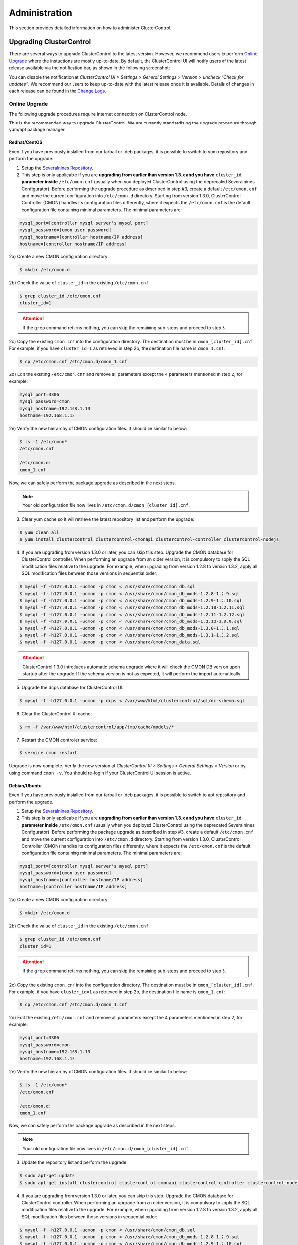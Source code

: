 .. _administration:

Administration
===============

This section provides detailed information on how to administer ClusterControl.

Upgrading ClusterControl
------------------------

There are several ways to upgrade ClusterControl to the latest version. However, we recommend users to perform `Online Upgrade`_ where the instuctions are mostly up-to-date. By default, the ClusterControl UI will notify users of the latest release available via the notification bar, as shown in the following screenshot:

.. image:: img/docs_notification_update.png
   :align: center

You can disable the notification at *ClusterControl UI > Settings > General Settings > Version > uncheck “Check for updates”*. We recommend our users to keep up-to-date with the latest release once it is available. Details of changes in each release can be found in the `Change Logs <changelog.html>`_.

Online Upgrade
``````````````

The following upgrade procedures require internet connection on ClusterControl node.

This is the recommended way to upgrade ClusterControl. We are currently standardizing the upgrade procedure through yum/apt package manager.

Redhat/CentOS
'''''''''''''

Even if you have previously installed from our tarball or .deb packages, it is possible to switch to yum repository and perform the upgrade.

1) Setup the `Severalnines Repository <installation.html#severalnines-repository>`_.

2) This step is only applicable if you are **upgrading from earlier than version 1.3.x and you have** ``cluster_id`` **parameter inside** ``/etc/cmon.cnf`` (usually when you deployed ClusterControl using the deprecated Severalnines Configurator). Before performing the upgrade procedure as described in step #3, create a default ``/etc/cmon.cnf`` and move the current configuration into ``/etc/cmon.d`` directory. Starting from version 1.3.0, ClusterControl Controller (CMON) handles its configuration files differently, where it expects the ``/etc/cmon.cnf`` is the default configuration file containing minimal parameters. The minimal parameters are:

.. code-block:: bash

  mysql_port=[controller mysql server's mysql port]
  mysql_password=[cmon user password]
  mysql_hostname=[controller hostname/IP address]
  hostname=[controller hostname/IP address]

2a) Create a new CMON configuration directory:

.. code-block:: bash

  $ mkdir /etc/cmon.d

2b) Check the value of ``cluster_id`` in the existing ``/etc/cmon.cnf``:

.. code-block:: bash
  
  $ grep cluster_id /etc/cmon.cnf
  cluster_id=1

.. Attention:: If the ``grep`` command returns nothing, you can skip the remaining sub-steps and proceed to step 3.

2c) Copy the existing ``cmon.cnf`` into the configuration directory. The destination must be in ``cmon_[cluster_id].cnf``. For example, if you have ``cluster_id=1`` as retrieved in step 2b, the destination file name is ``cmon_1.cnf``:

.. code-block:: bash
  
  $ cp /etc/cmon.cnf /etc/cmon.d/cmon_1.cnf
  
2d) Edit the existing ``/etc/cmon.cnf`` and remove all parameters except the 4 parameters mentioned in step 2, for example:

.. code-block:: bash
  
  mysql_port=3306
  mysql_password=cmon
  mysql_hostname=192.168.1.13
  hostname=192.168.1.13

2e) Verify the new hierarchy of CMON configuration files. It should be similar to below:

.. code-block:: bash

  $ ls -1 /etc/cmon*
  /etc/cmon.cnf
  
  /etc/cmon.d:
  cmon_1.cnf

Now, we can safely perform the package upgrade as described in the next steps.

.. Note:: Your old configuration file now lives in ``/etc/cmon.d/cmon_[cluster_id].cnf``.


3) Clear yum cache so it will retrieve the latest repository list and perform the upgrade:

.. code-block:: bash

	$ yum clean all
	$ yum install clustercontrol clustercontrol-cmonapi clustercontrol-controller clustercontrol-nodejs

4) If you are upgrading from version 1.3.0 or later, you can skip this step. Upgrade the CMON database for ClusterControl controller. When performing an upgrade from an older version, it is compulsory to apply the SQL modification files relative to the upgrade. For example, when upgrading from version 1.2.8 to version 1.3.2, apply all SQL modification files between those versions in sequential order:

.. code-block:: bash

	$ mysql -f -h127.0.0.1 -ucmon -p cmon < /usr/share/cmon/cmon_db.sql
	$ mysql -f- h127.0.0.1 -ucmon -p cmon < /usr/share/cmon/cmon_db_mods-1.2.8-1.2.9.sql
	$ mysql -f -h127.0.0.1 -ucmon -p cmon < /usr/share/cmon/cmon_db_mods-1.2.9-1.2.10.sql
	$ mysql -f -h127.0.0.1 -ucmon -p cmon < /usr/share/cmon/cmon_db_mods-1.2.10-1.2.11.sql
	$ mysql -f -h127.0.0.1 -ucmon -p cmon < /usr/share/cmon/cmon_db_mods-1.2.11-1.2.12.sql
 	$ mysql -f -h127.0.0.1 -ucmon -p cmon < /usr/share/cmon/cmon_db_mods-1.2.12-1.3.0.sql
	$ mysql -f -h127.0.0.1 -ucmon -p cmon < /usr/share/cmon/cmon_db_mods-1.3.0-1.3.1.sql
	$ mysql -f -h127.0.0.1 -ucmon -p cmon < /usr/share/cmon/cmon_db_mods-1.3.1-1.3.2.sql
	$ mysql -f -h127.0.0.1 -ucmon -p cmon < /usr/share/cmon/cmon_data.sql

.. Attention:: ClusterControl 1.3.0 introduces automatic schema upgrade where it will check the CMON DB version upon startup after the upgrade. If the schema version is not as expected, it will perform the import automatically.

5) Upgrade the dcps database for ClusterControl UI:

.. code-block:: bash

	$ mysql -f -h127.0.0.1 -ucmon -p dcps < /var/www/html/clustercontrol/sql/dc-schema.sql

6) Clear the ClusterControl UI cache:

.. code-block:: bash

	$ rm -f /var/www/html/clustercontrol/app/tmp/cache/models/*

7) Restart the CMON controller service:

.. code-block:: bash

	$ service cmon restart

Upgrade is now complete. Verify the new version at *ClusterControl UI > Settings > General Settings > Version* or by using command ``cmon -v``. You should re-login if your ClusterControl UI session is active.

Debian/Ubuntu
'''''''''''''

Even if you have previously installed from our tarball or .deb packages, it is possible to switch to apt repository and perform the upgrade.

1) Setup the `Severalnines Repository <installation.html#severalnines-repository>`_.

2) This step is only applicable if you are **upgrading from earlier than version 1.3.x and you have** ``cluster_id`` **parameter inside** ``/etc/cmon.cnf`` (usually when you deployed ClusterControl using the deprecated Severalnines Configurator). Before performing the package upgrade as described in step #3, create a default ``/etc/cmon.cnf`` and move the current configuration into ``/etc/cmon.d`` directory. Starting from version 1.3.0, ClusterControl Controller (CMON) handles its configuration files differently, where it expects the ``/etc/cmon.cnf`` is the default configuration file containing minimal parameters. The minimal parameters are:

.. code-block:: bash

  mysql_port=[controller mysql server's mysql port]
  mysql_password=[cmon user password]
  mysql_hostname=[controller hostname/IP address]
  hostname=[controller hostname/IP address]


2a) Create a new CMON configuration directory:

.. code-block:: bash

  $ mkdir /etc/cmon.d

2b) Check the value of ``cluster_id`` in the existing ``/etc/cmon.cnf``:

.. code-block:: bash
  
  $ grep cluster_id /etc/cmon.cnf
  cluster_id=1

.. Attention:: If the ``grep`` command returns nothing, you can skip the remaining sub-steps and proceed to step 3.

2c) Copy the existing ``cmon.cnf`` into the configuration directory. The destination must be in ``cmon_[cluster_id].cnf``. For example, if you have ``cluster_id=1`` as retrieved in step 2b, the destination file name is ``cmon_1.cnf``:

.. code-block:: bash
  
  $ cp /etc/cmon.cnf /etc/cmon.d/cmon_1.cnf
  
2d) Edit the existing ``/etc/cmon.cnf`` and remove all parameters except the 4 parameters mentioned in step 2, for example:

.. code-block:: bash
  
  mysql_port=3306
  mysql_password=cmon
  mysql_hostname=192.168.1.13
  hostname=192.168.1.13

2e) Verify the new hierarchy of CMON configuration files. It should be similar to below:

.. code-block:: bash

  $ ls -1 /etc/cmon*
  /etc/cmon.cnf
  
  /etc/cmon.d:
  cmon_1.cnf

Now, we can safely perform the package upgrade as described in the next steps.

.. Note:: Your old configuration file now lives in ``/etc/cmon.d/cmon_[cluster_id].cnf``.

3) Update the repository list and perform the upgrade:

.. code-block:: bash

	$ sudo apt-get update
	$ sudo apt-get install clustercontrol clustercontrol-cmonapi clustercontrol-controller clustercontrol-nodejs

4) If you are upgrading from version 1.3.0 or later, you can skip this step. Upgrade the CMON database for ClusterControl controller. When performing an upgrade from an older version, it is compulsory to apply the SQL modification files relative to the upgrade. For example, when upgrading from version 1.2.8 to version 1.3.2, apply all SQL modification files between those versions in sequential order:

.. code-block:: bash

	$ mysql -f -h127.0.0.1 -ucmon -p cmon < /usr/share/cmon/cmon_db.sql
	$ mysql -f- h127.0.0.1 -ucmon -p cmon < /usr/share/cmon/cmon_db_mods-1.2.8-1.2.9.sql
	$ mysql -f -h127.0.0.1 -ucmon -p cmon < /usr/share/cmon/cmon_db_mods-1.2.9-1.2.10.sql
	$ mysql -f -h127.0.0.1 -ucmon -p cmon < /usr/share/cmon/cmon_db_mods-1.2.10-1.2.11.sql
	$ mysql -f -h127.0.0.1 -ucmon -p cmon < /usr/share/cmon/cmon_db_mods-1.2.11-1.2.12.sql
	$ mysql -f -h127.0.0.1 -ucmon -p cmon < /usr/share/cmon/cmon_db_mods-1.2.12-1.3.0.sql
	$ mysql -f -h127.0.0.1 -ucmon -p cmon < /usr/share/cmon/cmon_db_mods-1.3.0-1.3.1.sql
	$ mysql -f -h127.0.0.1 -ucmon -p cmon < /usr/share/cmon/cmon_db_mods-1.3.1-1.3.2.sql
	$ mysql -f -h127.0.0.1 -ucmon -p cmon < /usr/share/cmon/cmon_data.sql

.. Attention:: ClusterControl 1.3.0 introduces automatic schema upgrade where it will check the CMON DB version upon startup after the upgrade. If the schema version is not as expected, it will perform the import automatically.

5) Upgrade the dcps database for ClusterControl UI:

.. code-block:: bash

	# For Ubuntu 14.04/Debian 8 or later, where wwwroot is /var/www/html:
	$ mysql -f -h127.0.0.1 -ucmon -p dcps < /var/www/html/clustercontrol/sql/dc-schema.sql
	# For Debian 7 and Ubuntu 12.04, where wwwroot is /var/www:
	$ mysql -f -h127.0.0.1 -ucmon -p dcps < /var/www/clustercontrol/sql/dc-schema.sql

6) Clear the ClusterControl UI cache:

.. code-block:: bash

	# For Ubuntu 14.04/Debian 8 or later, where wwwroot is /var/www/html:
	$ sudo rm -f /var/www/html/clustercontrol/app/tmp/cache/models/*
	# For Debian 7 and Ubuntu 12.04, where wwwroot is /var/www:
	$ sudo rm -f /var/www/clustercontrol/app/tmp/cache/models/*

7) Restart the CMON controller service:

.. code-block:: bash

	$ sudo service cmon restart

Upgrade is now complete. Verify the new version at *ClusterControl UI > Settings > General Settings > Version* or by using command ``cmon -v``. You should re-login if your ClusterControl UI session is active.

Offline Upgrade
```````````````

The following upgrade procedures can be performed without internet connection on ClusterControl node. You can get the ClusterControl packages from `Severalnines download site <http://www.severalnines.com/downloads/cmon/>`_.

Manual Upgrade
''''''''''''''

Redhat/CentOS
.............

1) Download the latest version of ClusterControl related RPM packages from `Severalnines download site <http://www.severalnines.com/downloads/cmon/>`_:

.. code-block:: bash

	wget http://severalnines.com/downloads/cmon/clustercontrol-cmonapi-1.3.2-226-x86_64.rpm
	wget http://severalnines.com/downloads/cmon/clustercontrol-controller-1.3.2-1391-x86_64.rpm
	wget http://severalnines.com/downloads/cmon/clustercontrol-nodejs-1.3.2-73-x86_64.rpm
	wget http://severalnines.com/downloads/cmon/clustercontrol-1.3.2-1910-x86_64.rpm

2) This step is only applicable if you are **upgrading to version 1.3.x and you have** ``cluster_id`` **parameter inside** ``/etc/cmon.cnf`` (usually when you deployed ClusterControl using Severalnines Configurator). Before performing the package upgrade as described in step #3, create a default ``/etc/cmon.cnf`` and move the current configuration into ``/etc/cmon.d`` directory. Starting from version 1.3.0, ClusterControl Controller (CMON) handles its configuration files differently, where it expects the ``/etc/cmon.cnf`` is the default configuration file containing minimal parameters. The minimal parameters are:

.. code-block:: bash

  mysql_port=[controller mysql server's mysql port]
  mysql_password=[cmon user password]
  mysql_hostname=[controller hostname/IP address]
  hostname=[controller hostname/IP address]


2a) Create a new CMON configuration directory:

.. code-block:: bash

  $ mkdir /etc/cmon.d

2b) Check the value of ``cluster_id`` in the existing ``/etc/cmon.cnf``:

.. code-block:: bash
  
  $ grep cluster_id /etc/cmon.cnf
  cluster_id=1
  
.. Attention:: If the ``grep`` command returns nothing, you may skip the remaining sub-steps and proceed to step 3.

2c) Copy the existing ``cmon.cnf`` into the configuration directory. The destination must be in ``cmon_[cluster_id].cnf``. For example, if you have ``cluster_id=1`` as retrieved in step 2b, the destination file name is ``cmon_1.cnf``:

.. code-block:: bash
  
  $ cp /etc/cmon.cnf /etc/cmon.d/cmon_1.cnf
  
2d) Edit the existing ``/etc/cmon.cnf`` and remove all paramaeters except the 4 parameters mentioned in step 2, for example:

.. code-block:: bash
  
  mysql_port=3306
  mysql_password=cmon
  mysql_hostname=192.168.1.13
  hostname=192.168.1.13

2e) Verify the new hierarchy of CMON configuration files. It should be similar to below:

.. code-block:: bash

  $ ls -1 /etc/cmon*
  /etc/cmon.cnf
  
  /etc/cmon.d:
  cmon_1.cnf

Now, we can safely perform the package upgrade as described in the next steps.

.. Note:: Your old configuration file now lives in ``/etc/cmon.d/cmon_[cluster_id].cnf``.

3) Install via yum so dependencies are met:

.. code-block:: bash

	$ yum localinstall clustercontrol-*


4) If you are upgrading from version 1.3.0 or later, you can skip this step. Upgrade the CMON database for ClusterControl controller. When performing an upgrade from an older version, it is compulsory to apply the SQL modification files relative to the upgrade. For example, when upgrading from version 1.2.8 to version 1.3.2, apply all SQL modification files between those versions in sequential order:

.. code-block:: bash

	$ mysql -f -h127.0.0.1 -ucmon -p cmon < /usr/share/cmon/cmon_db.sql
	$ mysql -f- h127.0.0.1 -ucmon -p cmon < /usr/share/cmon/cmon_db_mods-1.2.8-1.2.9.sql
	$ mysql -f -h127.0.0.1 -ucmon -p cmon < /usr/share/cmon/cmon_db_mods-1.2.9-1.2.10.sql
	$ mysql -f -h127.0.0.1 -ucmon -p cmon < /usr/share/cmon/cmon_db_mods-1.2.10-1.2.11.sql
	$ mysql -f -h127.0.0.1 -ucmon -p cmon < /usr/share/cmon/cmon_db_mods-1.2.11-1.2.12.sql
	$ mysql -f -h127.0.0.1 -ucmon -p cmon < /usr/share/cmon/cmon_db_mods-1.2.12-1.3.0.sql
	$ mysql -f -h127.0.0.1 -ucmon -p cmon < /usr/share/cmon/cmon_db_mods-1.3.0-1.3.1.sql
	$ mysql -f -h127.0.0.1 -ucmon -p cmon < /usr/share/cmon/cmon_db_mods-1.3.1-1.3.2.sql
	$ mysql -f -h127.0.0.1 -ucmon -p cmon < /usr/share/cmon/cmon_data.sql

.. Attention:: ClusterControl 1.3.0 introduces automatic schema upgrade where it will check the CMON DB version upon startup after the upgrade. If the schema version is not as expected, it will perform the import automatically.

5) Upgrade the dcps database for ClusterControl UI:

.. code-block:: bash

	$ mysql -f -h127.0.0.1 -ucmon -p dcps < /var/www/html/clustercontrol/sql/dc-schema.sql

6) Clear the ClusterControl UI cache:

.. code-block:: bash

	$ rm -f /var/www/html/clustercontrol/app/tmp/cache/models/*

7) Restart the CMON controller service:

.. code-block:: bash

	$ service cmon restart

Upgrade is now complete. Verify the new version at *ClusterControl UI > Settings > General Settings > Version*. You should re-login if your ClusterControl UI session is active.

Debian/Ubuntu
.............

Even if you have previously installed from our tarball or .deb packages, it is possible to switch to apt repository and perform the upgrade.

1) Download the latest version of ClusterControl related DEB packages from `Severalnines download site <http://www.severalnines.com/downloads/cmon/>`_:

.. code-block:: bash

	wget http://severalnines.com/downloads/cmon/clustercontrol-nodejs_1.3.2-73_x86_64.deb
	wget http://severalnines.com/downloads/cmon/clustercontrol_1.3.2-1910_x86_64.deb
	wget http://severalnines.com/downloads/cmon/clustercontrol-cmonapi_1.3.2-226_x86_64.deb
	wget http://severalnines.com/downloads/cmon/clustercontrol-controller-1.3.2-1391-x86_64.deb

2) This step is only applicable if you are **upgrading to version 1.3.x and you have** ``cluster_id`` **parameter inside** ``/etc/cmon.cnf`` (usually when you deployed ClusterControl using Severalnines Configurator). Before performing the package upgrade as described in step #3, create a default ``/etc/cmon.cnf`` and move the current configuration into ``/etc/cmon.d`` directory. Starting from version 1.3.0, ClusterControl Controller (CMON) handles its configuration files differently, where it expects the ``/etc/cmon.cnf`` is the default configuration file containing minimal parameters. The minimal parameters are:

.. code-block:: bash

  mysql_port=[controller mysql server's mysql port]
  mysql_password=[cmon user password]
  mysql_hostname=[controller hostname/IP address]
  hostname=[controller hostname/IP address]


2a) Create a new CMON configuration directory:

.. code-block:: bash

  $ mkdir /etc/cmon.d

2b) Check the value of ``cluster_id`` in the existing ``/etc/cmon.cnf``:

.. code-block:: bash
  
  $ grep cluster_id /etc/cmon.cnf
  cluster_id=1

.. Attention:: If the ``grep`` command returns nothing, you may skip the remaining sub-steps and proceed to step 3.

2c) Copy the existing ``cmon.cnf`` into the configuration directory. The destination must be in ``cmon_[cluster_id].cnf``. For example, if you have cluster_id=1 as retrieved in step 2b, the destination file name is ``cmon_1.cnf``:

.. code-block:: bash
  
  $ cp /etc/cmon.cnf /etc/cmon.d/cmon_1.cnf
  
2d) Edit the existing ``/etc/cmon.cnf`` and remove all paramaeters except the 4 parameters mentioned in step 2, for example:

.. code-block:: bash
  
  mysql_port=3306
  mysql_password=cmon
  mysql_hostname=192.168.1.13
  hostname=192.168.1.13

2e) Verify the new hierarchy of CMON configuration files. It should be similar to below:

.. code-block:: bash

  $ ls -1 /etc/cmon*
  /etc/cmon.cnf
  
  /etc/cmon.d:
  cmon_1.cnf

Now, we can safely perform the package upgrade as described in the next steps.

.. Note:: Your old configuration file now lives in ``/etc/cmon.d/cmon_[cluster_id].cnf``.

3) Install via dpkg:

.. code-block:: bash

	$ dpkg -i clustercontrol_1.3.2-1910_x86_64.deb clustercontrol-cmonapi_1.3.2-226_x86_64.deb clustercontrol-controller-1.3.2-1391-x86_64.deb clustercontrol-nodejs_1.3.2-73_x86_64.deb

4) Upgrade the CMON database for ClusterControl controller. When performing an upgrade from an older version, it is compulsory to apply the SQL modification files relative to the upgrade. For example, when upgrading from version 1.2.8 to version 1.3.2, apply all SQL modification files between those versions in sequential order:

.. code-block:: bash

	$ mysql -f -h127.0.0.1 -ucmon -p cmon < /usr/share/cmon/cmon_db.sql
	$ mysql -f- h127.0.0.1 -ucmon -p cmon < /usr/share/cmon/cmon_db_mods-1.2.8-1.2.9.sql
	$ mysql -f -h127.0.0.1 -ucmon -p cmon < /usr/share/cmon/cmon_db_mods-1.2.9-1.2.10.sql
	$ mysql -f -h127.0.0.1 -ucmon -p cmon < /usr/share/cmon/cmon_db_mods-1.2.10-1.2.11.sql
	$ mysql -f -h127.0.0.1 -ucmon -p cmon < /usr/share/cmon/cmon_db_mods-1.2.11-1.2.12.sql
	$ mysql -f -h127.0.0.1 -ucmon -p cmon < /usr/share/cmon/cmon_db_mods-1.2.12-1.3.0.sql
	$ mysql -f -h127.0.0.1 -ucmon -p cmon < /usr/share/cmon/cmon_db_mods-1.3.0-1.3.1.sql
	$ mysql -f -h127.0.0.1 -ucmon -p cmon < /usr/share/cmon/cmon_db_mods-1.3.1-1.3.2.sql
	$ mysql -f -h127.0.0.1 -ucmon -p cmon < /usr/share/cmon/cmon_data.sql

.. Attention:: ClusterControl 1.3.0 introduces automatic schema upgrade where it will check the CMON DB version upon startup after the upgrade. If the schema version is not as expected, it will perform the import automatically.

5) Upgrade the dcps database for ClusterControl UI:

.. code-block:: bash

	# For Ubuntu 14.04/Debian 8 or later, where wwwroot is /var/www/html:
	$ mysql -f -h127.0.0.1 -ucmon -p dcps < /var/www/html/clustercontrol/sql/dc-schema.sql
	# For Debian 7 and Ubuntu 12.04, where wwwroot is /var/www:
	$ mysql -f -h127.0.0.1 -ucmon -p dcps < /var/www/clustercontrol/sql/dc-schema.sql

6) Clear the ClusterControl UI cache:

.. code-block:: bash

	# For Ubuntu 14.04/Debian 8 or later, where wwwroot is /var/www/html:
	$ sudo rm -f /var/www/html/clustercontrol/app/tmp/cache/models/*
	# For Debian and Ubuntu 12.04, where wwwroot is /var/www:
	$ sudo rm -f /var/www/clustercontrol/app/tmp/cache/models/*

7) Restart the CMON controller service:

.. code-block:: bash

	$ sudo service cmon restart

Upgrade is now complete. Verify the new version at *ClusterControl UI > Settings > General Settings > Version*. You should re-login if your ClusterControl UI session is active.

Backing Up ClusterControl
-------------------------

The backup tool in ``s9s_upgrade_cmon`` is deprecated. To backup ClusterControl manually, you can use your own method to copy or export following files:

ClusterControl CMON Controller
````````````````````````````````

* CMON main configuration file: ``/etc/cmon.cnf``
* CMON configuration directory and all its content: ``/etc/cmon.d/*``
* CMON cron file: ``/etc/cron.d/cmon``
* CMON init.d file: ``/etc/init.d/cmon``
* CMON logfile: ``/var/log/cmon.log`` or ``/var/log/cmon*``
* CMON helper scripts: ``/usr/bin/s9s_*``
* CMON database dump file:

.. code-block:: bash

	mysqldump -ucmon -p[mysql_password] -h[mysql_hostname] -P[mysql_port] cmon > cmon_dump.sql

ClusterControl UI
`````````````````

* ClusterControl upload directory: ``[wwwroot]/cmon*``
* ClusterControl CMONAPI: ``[wwwroot]/cmonapi*``
* ClusterControl UI: ``[wwwroot]/clustercontrol*``
* ClusterControl UI database dump file:

.. code-block:: bash

	mysqldump -ucmon -p[mysql_password] -h[mysql_hostname] -P[mysql_port] dcps > dcps_dump.sql

Where, ``[wwwroot]`` is equal to the Apache document root and ``[mysql_password]``, ``[mysql_hostname]``, ``[mysql_port]`` are values defined in CMON configuration file.


Restoring ClusterControl
------------------------

Manual restoration can be performed by reverting the backup action and copying everything back to its original location. Restoration may require you to re-grant the 'cmon' user since the backup will not import the grant table of it. Please review the `CMON Database <components.html#cmon-database>`_ section on how to grant the 'cmon' user cmon.

Securing ClusterControl
-----------------------

Firewall and Security Group
```````````````````````````

If users used Severalnines Configurator to deploy a cluster, the deployment script disables firewalls by default to minimize the possibilities of failure during the cluster deployment. Once it is completed, it is important to secure the ClusterControl node and the database cluster. We recommend user to isolate their database infrastructure from the public Internet and just whitelist the known hosts or networks to connect to the database cluster.

ClusterControl requires ports used by the following services to be opened/enabled:

* ICMP (echo reply/request)
* SSH (default is 22)
* HTTP (default is 80)
* HTTPS (default is 443)
* MySQL (default is 3306)
* CMON RPC (default is 9500)
* HAproxy statistic page (if HAproxy is installed on ClusterControl node - default is 9600)
* MySQL load balance through HAproxy (if HAproxy is installed on ClusterControl node - default is 3307 or 33306)
* MySQL load balance through MaxScale (if MaxScale is installed on ClusterControl node - default is 6033)
* Streaming port for database backup through netcat (default is 9999)

SSH
````

SSH is very critical for ClusterControl. It must be possible to SSH from the ClusterControl server to the other nodes in the cluster without password, thus the database nodes must accept the SSH port configured in CMON configuration file. Following best practices are recommended:

* Permit a very few people in the organization to access to the servers. The fewer the better.
* Lock down SSH access so it is not possible to SSH into the nodes from any other server than the ClusterControl server.
* Lock down the ClusterControl server so that it is not possible to SSH into it directly from the outside world.

File Permission
```````````````

CMON configuration and log files contain sensitive information e.g ``mysql_password`` or ``sudo`` where it stores user’s password. Ensure CMON configuration file, e.g ``/etc/cmon.cnf`` and ``/etc/cmon.d/cmon_[clusterid].cnf`` (if exists) have permission 700 while CMON log files, e.g ``/var/log/cmon.log`` and ``/var/log/cmon_[clusterid].log`` has 740 and both are owned by root.

HTTPS
``````

By default, the installation script installs and configures a self-signed certificate for ClusterControl UI. You can access it by pointing your browser to https://[ClusterControl IP address]/clustercontrol. If you would like to use your own SSL certificate (e.g https://secure.domain.com/clustercontrol), just replace the key and certificate path inside Apache’s SSL configuration file and restart Apache daemon. Make sure the server's hostname matches with the SSL domain name that you would like to use.

Running on Custom Port
----------------------

ClusterControl is configurable to support non-default port for selected services:

SSH
```

ClusterControl requires same custom SSH port across all nodes in the cluster. Make sure you specified the custom port number in ``ssh_port`` option at CMON configuration file, for example:

.. code-block:: bash

	ssh_port=55055

HTTP or HTTPS
`````````````

Running HTTP or HTTPS on custom port will change the ClusterControl UI and the CMONAPI URL e.g ``http://10.0.0.10:8080/clustercontrol`` and ``https://10.0.0.10:4433/cmonapi``. Thus, you may need to re-register the new CMONAPI URL for managed cluster at ClusterControl UI Cluster Registration page.

MySQL
`````

If you are running MySQL for CMON database on different ports, several areas need to be updated:

+-----------------------------------------+-------------------------------------------------+-----------------------------------------+
| Area                                    | File                                            | Example                                 |
+=========================================+=================================================+=========================================+
| CMON configuration file                 | ``/etc/cmon.cnf`` or ``/etc/cmon.d/cmon_N.cnf`` | ``mysql_port=[custom_port]``            |
+-----------------------------------------+-------------------------------------------------+-----------------------------------------+
| ClusterControl CMONAPI database setting | ``wwwroot/cmonapi/config/database.php``         | ``define('DB_PORT', '[custom_port]');`` |
+-----------------------------------------+-------------------------------------------------+-----------------------------------------+
| ClusterControl UI database setting      | ``wwwroot/clustercontrol/bootstrap.php``        | ``define('DB_PORT', '[custom_port]');`` |
+-----------------------------------------+-------------------------------------------------+-----------------------------------------+

.. Note:: Where ``[wwwroot]`` is equal to the Apache document root and ``[custom_port]`` is the MySQL custom port.

HAProxy
```````

By default, HAproxy statistic page will be configured to run on port 9600. To change to another port, change following line in ``/etc/haproxy/haproxy.cfg``:

.. code-block:: bash

	listen admin_page 0.0.0.0:[your custom port]

Save and restart the HAproxy service.

Housekeeping
------------

ClusterControl monitoring data will be purged based on the value set at *ClusterControl UI > Settings > General Settings > History* (default is 7 days). Some users might find this value to be too low for auditing purposes. You can increase the value accordingly however, the longer collected data exist in CMON database, the bigger space it needs. It is recommended to lower the disk space threshold under *ClusterControl UI > Settings > Thresholds > Disk Space Utilization* so you will get early warning in case CMON database grows significantly.

If you intend to manually purge the monitoring data, you can truncate following tables (recommended to truncate based on the following order):

.. code-block:: mysql

	mysql> TRUNCATE TABLE mysql_advisor_history;
	mysql> TRUNCATE TABLE mysql_statistics_tm;
	mysql> TRUNCATE TABLE ram_stats_history;
	mysql> TRUNCATE TABLE cpu_stats_history;
	mysql> TRUNCATE TABLE disk_stats_history;
	mysql> TRUNCATE TABLE net_stats_history;
	mysql> TRUNCATE TABLE mysql_global_statistics_history;
	mysql> TRUNCATE TABLE mysql_statistics_history;

The CMON Controller process has internal log rotation scheduling where it will log up to 5 MB in size before archiving ``/var/log/cmon.log`` and ``/var/log/cmon_[cluster id].log``. The archived log will be named as ``cmon.log.1`` (or ``cmon_[cluster id].log.1``) sequentially, with up to 9 archived log files (total of 10 log files rotation).

Migrating IP Address or Hostname
--------------------------------

ClusterControl relies on proper IP address or hostname configuration. To migrate to a new set of IP address or hostname, please update the old IP address/hostname occurrences in following files:

* CMON configuration file: ``/etc/cmon.cnf`` and ``/etc/cmon.d/cmon_N.cnf`` (``hostname`` and ``mysql_hostname`` values)
* ClusterControl CMONAPI configuration file: ``[wwwroot]/cmonapi/config/bootstrap.php``
* HAproxy configuration file (if installed): ``/etc/haproxy/haproxy.cfg``

.. Note:: Replace ``[wwwroot]`` with value defined in CMON configuration file.

Next, revoke 'cmon' user privileges for old hosts on ClusterControl node and all managed database nodes:

.. code-block:: mysql

	REVOKE ALL PRIVILEGES, GRANT OPTION FROM 'cmon'@'[old ClusterControl IP address or hostname]';

Then, grant cmon user with new IP address or hostname on ClusterControl node and all managed database nodes:

.. code-block:: mysql

	GRANT ALL PRIVILEGES ON *.* TO 'cmon'@'[new ClusterControl IP address or hostname]' IDENTIFIED BY '[mysql password]' WITH GRANT OPTION;
	FLUSH PRIVILEGES;

Or, instead of revoke and re-grant, you can just simply update the MySQL user table:

.. code-block:: mysql

	UPDATE mysql.user SET host='[new IP address]' WHERE host='[old IP address]';
	FLUSH PRIVILEGES;

Restart CMON service to apply the changes:

.. code-block:: bash

	service cmon restart

Examine the output of the CMON log file to verify the IP migration status. The CMON Controller should report errors and shut down if it can not connect to the specified database hosts or the CMON database. Once the CMON Controller is started, you can remove the old IP addresses/hostname from the managed host list at *ClusterControl > Manage > Hosts*.

Standby ClusterControl Server for High Availability
---------------------------------------------------

It is possible to have several ClusterControl servers to monitor a single cluster. This is useful if you have a multi-datacenter cluster and you may need to have ClusterControl on the remote site to monitor and manage the alive nodes if connection between them goes down. However, ClusterControl servers must be configured to be working in active/passive mode to avoid race conditions when digesting queries and recovering failed node or cluster.

In active mode, the ClusterControl node act as a primary controller, where it can perform automatic recovery and parsing MySQL slow log query for query  monitoring. The secondary ClusterControl node however must have following things configured:

* Cluster/Node auto recovery must be turned off.
* Query sampling must be disabled.

Installing Standby Server
`````````````````````````

Steps in this section must be performed on the secondary ClusterControl server.

1) Install ClusterControl as explained in the Getting Started page.

2) Add the same cluster via *ClusterControl > Add Existing Server/Cluster*. Ensure you choose "Enable Node AutoRecovery: No" and "Enable Cluster AutoRecovery: No" in the dialog box. Click "Add Cluster" to start the job.

3) Once the cluster is added, disable query sampling by go to *ClusterControl > Settings > Query Monitoring > Sampling Time = -1*.

Nothing should be performed on the primary side. The primary ClusterControl server shall perform automatic recovery in case of node or cluster failure.

Failover Method
```````````````

If you want to make the standby server run in active mode, just do as follow (assume the primary ClusterControl is unreachable at the moment):

* Cluster/Node auto recovery must be turned on. Click on both red power icons in the summary bar until they appear in green colour.
* Enable query sampling. Go to *ClusterControl > Settings > Query Monitor* and change "Sampling Time" to other than "-1".

That's it. You should notice that the standby server has taken over the primary role.

Changing 'cmon' or 'root' Password
----------------------------------

ClusterControl has a helper script to change MySQL root password of your database cluster and for cmon database user called ``s9s_change_passwd``. It requires you to supply the old password so cmon user could access the database nodes and perform password update automatically. This tool is NOT intended for password reset.

On ClusterControl server, get :term:`s9s-admin tools` from our `Github repository <https://github.com/severalnines/s9s-admin>`_:

.. code-block:: bash

	git clone https://github.com/severalnines/s9s-admin.git

If you have already cloned s9s-admin, it's important for you to update it first:

.. code-block:: bash

	cd s9s-admin
	git pull

To change password for the 'cmon' user:

.. code-block:: bash

	cd s9s-admin/ccadmin
	./s9s_change_passwd --cmon -i1 -p <current cmon password> -n <new cmon password>

To change password for the 'root' user:

.. code-block:: bash

	cd s9s-admin/ccadmin
	./s9s_change_passwd --root -i1 -p <cmon password> -o <old root password> -n <new root password>

.. Warning:: The script only supports alpha-numeric characters. Special characters like "$!%?" will not work.

Uninstall
---------

If ClusterControl is installed on a dedicated host (i.e., not co-located with your application), uninstalling ClusterControl is pretty straightforward. It is enough to bring down the ClusterControl node and revoke the cmon user privileges from the managed database nodes:

.. code-block:: mysql

	REVOKE ALL PRIVILEGES, GRANT OPTION FROM 'cmon'@'[ClusterControl address or hostname]';

If ClusterControl is installed through Severalnines repository, use following command to uninstall via respective package manager:

.. code-block:: bash

	yum remove -y clustercontrol clustercontrol-cmonapi clustercontrol-controller clustercontrol-nodejs # Redhat/CentOS
	sudo apt-get remove -y clustercontrol clustercontrol-cmonapi clustercontrol-controller clustercontrol-nodejs # Debian/Ubuntu

Else, to uninstall ClusterControl Controller manually so you can to re-use the host for other purposes, kill the CMON process and remove all ClusterControl related files and databases:

.. code-block:: bash

	killall -9 cmon
	rm -rf /usr/sbin/cmon
	rm -rf /usr/bin/cmon*
	rm -rf /usr/bin/s9s_*
	rm -rf /usr/local/cmon*
	rm -rf /usr/share/cmon*
	rm -rf /etc/init.d/cmon
	rm -rf /etc/cron.d/cmon
	rm -rf /var/log/cmon*
	rm -rf /etc/cmon*
	rm -rf [wwwroot]/cmon*
	rm -rf [wwwroot]/clustercontrol*
	rm -rf [wwwroot]/cc-*

For CMON and ClusterControl UI databases and privileges:

.. code-block:: mysql

	DROP SCHEMA cmon;
	DROP SCHEMA dcps;
	REVOKE ALL PRIVILEGES, GRANT OPTION FROM 'cmon'@'[ClusterControl address or hostname]';
	REVOKE ALL PRIVILEGES, GRANT OPTION FROM 'cmon'@'127.0.0.1';

.. Note:: Replace ``[wwwroot]`` with value defined in CMON configuration file.
